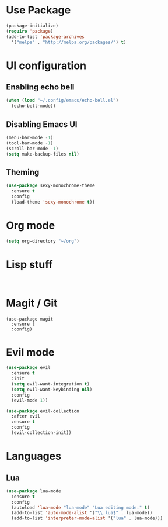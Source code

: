 #+TITLE My Emacs Config
#+AUTHOR Dustin

* Use Package

#+BEGIN_SRC emacs-lisp
(package-initialize)
(require 'package)
(add-to-list 'package-archives
  '("melpa" . "http://melpa.org/packages/") t)
#+END_SRC

* UI configuration
  
** Enabling echo bell
  
#+BEGIN_SRC emacs-lisp
(when (load "~/.config/emacs/echo-bell.el")
  (echo-bell-mode))
#+END_SRC

** Disabling Emacs UI

#+BEGIN_SRC emacs-lisp
(menu-bar-mode -1)
(tool-bar-mode -1)
(scroll-bar-mode -1)
(setq make-backup-files nil)
#+END_SRC

** Theming
   
#+BEGIN_SRC emacs-lisp
(use-package sexy-monochrome-theme
  :ensure t
  :config
  (load-theme 'sexy-monochrome t))
#+END_SRC

* Org mode

#+BEGIN_SRC emacs-lisp
(setq org-directory "~/org")
#+END_SRC

* Lisp stuff
  
#+BEGIN_SRC

#+END_SRC

* Magit / Git

#+BEGIN_SRC
(use-package magit
  :ensure t
  :config)
#+END_SRC

* Evil mode

#+BEGIN_SRC emacs-lisp
(use-package evil
  :ensure t
  :init
  (setq evil-want-integration t)
  (setq evil-want-keybinding nil)
  :config
  (evil-mode 1))
  
(use-package evil-collection
  :after evil
  :ensure t
  :config
  (evil-collection-init))
#+END_SRC
* Languages

** Lua
   
#+BEGIN_SRC emacs-lisp
(use-package lua-mode
  :ensure t
  :config
  (autoload 'lua-mode "lua-mode" "Lua editing mode." t)
  (add-to-list 'auto-mode-alist '("\\.lua$" . lua-mode))
  (add-to-list 'interpreter-mode-alist '("lua" . lua-mode)))
#+END_SRC
